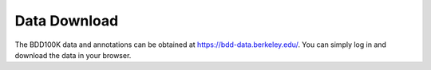 Data Download
---------------

The BDD100K data and annotations can be obtained at
https://bdd-data.berkeley.edu/. You can simply log in and download the data in
your browser.